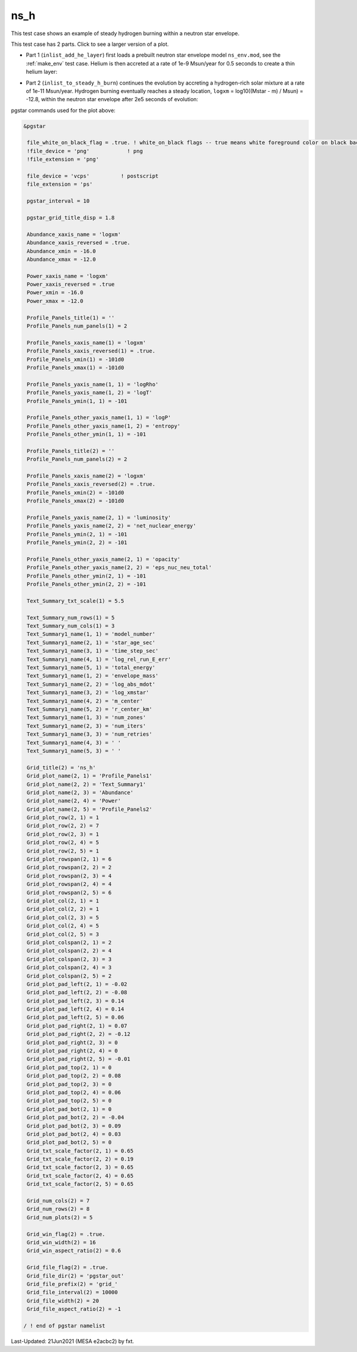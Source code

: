 .. _ns_h:

****
ns_h
****

This test case shows an example of steady hydrogen burning within a neutron star envelope.

This test case has 2 parts. Click to see a larger version of a plot.

* Part 1 (``inlist_add_he_layer``) first loads a prebuilt neutron star envelope model ``ns_env.mod``, see the :ref:`make_env` test case. Helium is then accreted at a rate of 1e-9 Msun/year for 0.5 seconds to create a thin helium layer:

.. image:: ../../../star/test_suite/ns_h/docs/grid_000108.png
   :width: 100%

* Part 2 (``inlist_to_steady_h_burn``) continues the evolution by accreting a hydrogen-rich solar mixture at a rate of 1e-11 Msun/year. Hydrogen burning eventually reaches a steady location, ``logxm`` = log10((Mstar - m) / Msun) = -12.8, within the neutron star envelope after 2e5 seconds of evolution:

.. image:: ../../../star/test_suite/ns_h/docs/grid_000381.png
   :width: 100%


pgstar commands used for the plot above:

.. code-block:: console

 &pgstar

  file_white_on_black_flag = .true. ! white_on_black flags -- true means white foreground color on black background
  !file_device = 'png'            ! png
  !file_extension = 'png'

  file_device = 'vcps'          ! postscript
  file_extension = 'ps'

  pgstar_interval = 10

  pgstar_grid_title_disp = 1.8

  Abundance_xaxis_name = 'logxm' 
  Abundance_xaxis_reversed = .true.
  Abundance_xmin = -16.0
  Abundance_xmax = -12.0

  Power_xaxis_name = 'logxm'
  Power_xaxis_reversed = .true
  Power_xmin = -16.0
  Power_xmax = -12.0

  Profile_Panels_title(1) = ''
  Profile_Panels_num_panels(1) = 2

  Profile_Panels_xaxis_name(1) = 'logxm'
  Profile_Panels_xaxis_reversed(1) = .true.
  Profile_Panels_xmin(1) = -101d0
  Profile_Panels_xmax(1) = -101d0

  Profile_Panels_yaxis_name(1, 1) = 'logRho'
  Profile_Panels_yaxis_name(1, 2) = 'logT'
  Profile_Panels_ymin(1, 1) = -101

  Profile_Panels_other_yaxis_name(1, 1) = 'logP'
  Profile_Panels_other_yaxis_name(1, 2) = 'entropy'
  Profile_Panels_other_ymin(1, 1) = -101

  Profile_Panels_title(2) = ''
  Profile_Panels_num_panels(2) = 2

  Profile_Panels_xaxis_name(2) = 'logxm'
  Profile_Panels_xaxis_reversed(2) = .true.
  Profile_Panels_xmin(2) = -101d0
  Profile_Panels_xmax(2) = -101d0

  Profile_Panels_yaxis_name(2, 1) = 'luminosity'
  Profile_Panels_yaxis_name(2, 2) = 'net_nuclear_energy'
  Profile_Panels_ymin(2, 1) = -101
  Profile_Panels_ymin(2, 2) = -101

  Profile_Panels_other_yaxis_name(2, 1) = 'opacity'
  Profile_Panels_other_yaxis_name(2, 2) = 'eps_nuc_neu_total'
  Profile_Panels_other_ymin(2, 1) = -101
  Profile_Panels_other_ymin(2, 2) = -101

  Text_Summary_txt_scale(1) = 5.5

  Text_Summary_num_rows(1) = 5
  Text_Summary_num_cols(1) = 3
  Text_Summary1_name(1, 1) = 'model_number'
  Text_Summary1_name(2, 1) = 'star_age_sec'
  Text_Summary1_name(3, 1) = 'time_step_sec'
  Text_Summary1_name(4, 1) = 'log_rel_run_E_err'
  Text_Summary1_name(5, 1) = 'total_energy'
  Text_Summary1_name(1, 2) = 'envelope_mass'
  Text_Summary1_name(2, 2) = 'log_abs_mdot'
  Text_Summary1_name(3, 2) = 'log_xmstar'
  Text_Summary1_name(4, 2) = 'm_center'
  Text_Summary1_name(5, 2) = 'r_center_km'
  Text_Summary1_name(1, 3) = 'num_zones'
  Text_Summary1_name(2, 3) = 'num_iters'
  Text_Summary1_name(3, 3) = 'num_retries'
  Text_Summary1_name(4, 3) = ' '
  Text_Summary1_name(5, 3) = ' '

  Grid_title(2) = 'ns_h'
  Grid_plot_name(2, 1) = 'Profile_Panels1'
  Grid_plot_name(2, 2) = 'Text_Summary1'
  Grid_plot_name(2, 3) = 'Abundance'
  Grid_plot_name(2, 4) = 'Power'
  Grid_plot_name(2, 5) = 'Profile_Panels2'
  Grid_plot_row(2, 1) = 1
  Grid_plot_row(2, 2) = 7
  Grid_plot_row(2, 3) = 1
  Grid_plot_row(2, 4) = 5
  Grid_plot_row(2, 5) = 1
  Grid_plot_rowspan(2, 1) = 6
  Grid_plot_rowspan(2, 2) = 2
  Grid_plot_rowspan(2, 3) = 4
  Grid_plot_rowspan(2, 4) = 4
  Grid_plot_rowspan(2, 5) = 6
  Grid_plot_col(2, 1) = 1
  Grid_plot_col(2, 2) = 1
  Grid_plot_col(2, 3) = 5
  Grid_plot_col(2, 4) = 5
  Grid_plot_col(2, 5) = 3
  Grid_plot_colspan(2, 1) = 2
  Grid_plot_colspan(2, 2) = 4
  Grid_plot_colspan(2, 3) = 3
  Grid_plot_colspan(2, 4) = 3
  Grid_plot_colspan(2, 5) = 2
  Grid_plot_pad_left(2, 1) = -0.02
  Grid_plot_pad_left(2, 2) = -0.08
  Grid_plot_pad_left(2, 3) = 0.14
  Grid_plot_pad_left(2, 4) = 0.14
  Grid_plot_pad_left(2, 5) = 0.06
  Grid_plot_pad_right(2, 1) = 0.07
  Grid_plot_pad_right(2, 2) = -0.12
  Grid_plot_pad_right(2, 3) = 0
  Grid_plot_pad_right(2, 4) = 0
  Grid_plot_pad_right(2, 5) = -0.01
  Grid_plot_pad_top(2, 1) = 0
  Grid_plot_pad_top(2, 2) = 0.08
  Grid_plot_pad_top(2, 3) = 0
  Grid_plot_pad_top(2, 4) = 0.06
  Grid_plot_pad_top(2, 5) = 0
  Grid_plot_pad_bot(2, 1) = 0
  Grid_plot_pad_bot(2, 2) = -0.04
  Grid_plot_pad_bot(2, 3) = 0.09
  Grid_plot_pad_bot(2, 4) = 0.03
  Grid_plot_pad_bot(2, 5) = 0
  Grid_txt_scale_factor(2, 1) = 0.65
  Grid_txt_scale_factor(2, 2) = 0.19
  Grid_txt_scale_factor(2, 3) = 0.65
  Grid_txt_scale_factor(2, 4) = 0.65
  Grid_txt_scale_factor(2, 5) = 0.65

  Grid_num_cols(2) = 7
  Grid_num_rows(2) = 8
  Grid_num_plots(2) = 5
  
  Grid_win_flag(2) = .true.
  Grid_win_width(2) = 16
  Grid_win_aspect_ratio(2) = 0.6
  
  Grid_file_flag(2) = .true.
  Grid_file_dir(2) = 'pgstar_out'
  Grid_file_prefix(2) = 'grid_'
  Grid_file_interval(2) = 10000
  Grid_file_width(2) = 20
  Grid_file_aspect_ratio(2) = -1

 / ! end of pgstar namelist


Last-Updated: 21Jun2021 (MESA e2acbc2) by fxt.
